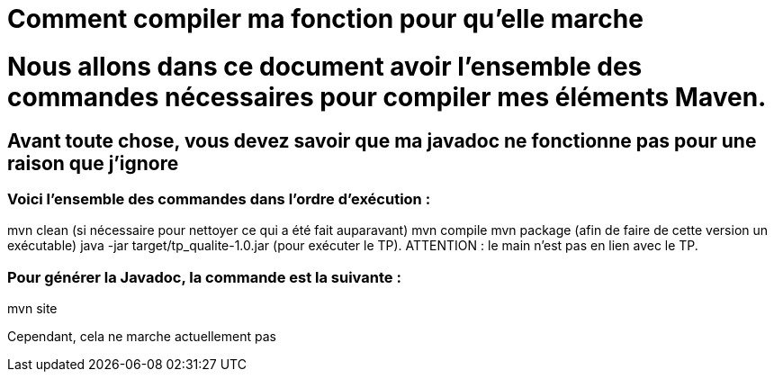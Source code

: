 = Comment compiler ma fonction pour qu'elle marche

//---------------------------------------------------------------

# Nous allons dans ce document avoir l'ensemble des commandes nécessaires pour compiler mes éléments Maven.

## Avant toute chose, vous devez savoir que ma javadoc ne fonctionne pas pour une raison que j'ignore

### Voici l'ensemble des commandes dans l'ordre d'exécution : 

mvn clean (si nécessaire pour nettoyer ce qui a été fait auparavant)
mvn compile
mvn package (afin de faire de cette version un exécutable)
java -jar target/tp_qualite-1.0.jar (pour exécuter le TP).
ATTENTION : le main n'est pas en lien avec le TP.

### Pour générer la Javadoc, la commande est la suivante : 

mvn site 

Cependant, cela ne marche actuellement pas